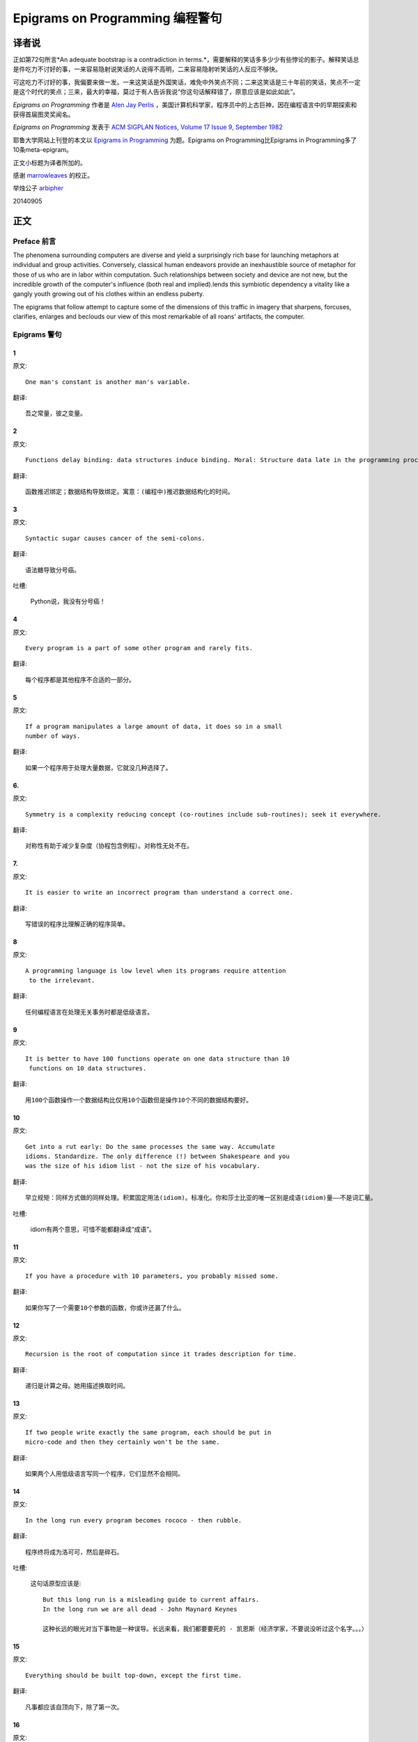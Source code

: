 =================================
Epigrams on Programming 编程警句
=================================

译者说
======

正如第72句所言*An adequate bootstrap is a contradiction in terms.*，需要解释的笑话多多少少有些悖论的影子。解释笑话总是件吃力不讨好的事，一来容易隐射说笑话的人说得不高明，二来容易隐射听笑话的人反应不够快。

可这吃力不讨好的事，我偏要来做一发。一来这笑话是外国笑话，难免中外笑点不同；二来这笑话是三十年前的笑话，笑点不一定是这个时代的笑点；三来，最大的幸福，莫过于有人告诉我说“你这句话解释错了，原意应该是如此如此”。

*Epigrams on Programming* 作者是 `Alen Jay Perlis <http://en.wikipedia.org/wiki/Alan_Perlis>`_ ，美国计算机科学家，程序员中的上古巨神，因在编程语言中的早期探索和获得首届图灵奖闻名。

*Epigrams on Programming* 发表于 `ACM SIGPLAN Notices, Volume 17 Issue 9, September 1982 <http://portalparts.acm.org/950000/947955/fm/frontmatter.pdf?ip=198.55.120.199&CFID=552884859&CFTOKEN=85666119>`_

耶鲁大学网站上刊登的本文以 `Epigrams in Programming <http://www.cs.yale.edu/homes/perlis-alan/quotes.html>`_ 为题。Epigrams on Programming比Epigrams in Programming多了10条meta-epigram。

正文小标题为译者所加的。

感谢 `marrowleaves <https://github.com/marrowleaves>`_ 的校正。

举烛公子 `arbipher <https://github.com/arbipher>`_

20140905

正文
====

Preface 前言
-------------

The phenomena surrounding computers are diverse and yield a surprisingly rich base for launching metaphors at individual and group activities. Conversely, classical human endeavors provide an inexhaustible source of metaphor for those of us who are in labor within computation. Such relationships between society and device are not new, but the incredible growth of the computer's influence (both real and implied).lends this symbiotic dependency a vitality like a gangly youth growing out of his clothes within an endless puberty.

The epigrams that follow attempt to capture some of the dimensions of this traffic in imagery that sharpens, forcuses, clarifies, enlarges and beclouds our view of this most remarkable of all roans' artifacts, the computer.

Epigrams 警句
--------------

1
~~~~

原文::

   One man's constant is another man's variable.

翻译::

   吾之常量，彼之变量。

2
~~~~~

原文::

   Functions delay binding: data structures induce binding. Moral: Structure data late in the programming process.

翻译::

   函数推迟绑定；数据结构导致绑定。寓意：(编程中)推迟数据结构化的时间。

3
~~~~~

原文::

   Syntactic sugar causes cancer of the semi-colons.

翻译::

   语法糖导致分号癌。

吐槽:

   Python说，我没有分号癌！

4
~~~~~

原文::

   Every program is a part of some other program and rarely fits.

翻译::

   每个程序都是其他程序不合适的一部分。

5
~~~~~

原文::

   If a program manipulates a large amount of data, it does so in a small 
   number of ways.

翻译::

   如果一个程序用于处理大量数据，它就没几种选择了。

6. 
~~~~~

原文::

   Symmetry is a complexity reducing concept (co-routines include sub-routines); seek it everywhere.

翻译::

   对称性有助于减少复杂度（协程包含例程）。对称性无处不在。

.. glossary::

	sub-routines
		和通常所见的function、method、procedure是同义词，使用return返回。**co-routines** 使用yield。

7. 
~~~~~

原文::

   It is easier to write an incorrect program than understand a correct one.

翻译::

   写错误的程序比理解正确的程序简单。

8 
~~~~~

原文::

   A programming language is low level when its programs require attention
    to the irrelevant.

翻译::

   任何编程语言在处理无关事务时都是低级语言。

9 
~~~~~

原文::

   It is better to have 100 functions operate on one data structure than 10
    functions on 10 data structures.

翻译::

   用100个函数操作一个数据结构比仅用10个函数但是操作10个不同的数据结构要好。

10 
~~~~~

原文::

   Get into a rut early: Do the same processes the same way. Accumulate 
   idioms. Standardize. The only difference (!) between Shakespeare and you 
   was the size of his idiom list - not the size of his vocabulary.

翻译::

   早立规矩：同样方式做的同样处理。积累固定用法(idiom)。标准化。你和莎士比亚的唯一区别是成语(idiom)量——不是词汇量。


吐槽:

	idiom有两个意思，可惜不能都翻译成“成语”。

11 
~~~~~

原文::

   If you have a procedure with 10 parameters, you probably missed some.

翻译::

   如果你写了一个需要10个参数的函数，你或许还漏了什么。

12 
~~~~~

原文::

   Recursion is the root of computation since it trades description for time.

翻译::

   递归是计算之母。她用描述换取时间。

13 
~~~~~

原文::

   If two people write exactly the same program, each should be put in 
   micro-code and then they certainly won't be the same.

翻译::

   如果两个人用低级语言写同一个程序，它们显然不会相同。

14 
~~~~~

原文::

   In the long run every program becomes rococo - then rubble.

翻译::

   程序终将成为洛可可，然后是碎石。

.. glossary::

	Rococo
		洛可可，起源于18世纪法国的艺术风格。华而不实，过度装饰。

吐槽:

	这句话原型应该是::

 		But this long run is a misleading guide to current affairs. 
 		In the long run we are all dead - John Maynard Keynes

 		这种长远的眼光对当下事物是一种误导。长远来看，我们都要要死的 - 凯恩斯（经济学家，不要说没听过这个名字。。。）

15 
~~~~~

原文::

   Everything should be built top-down, except the first time.

翻译::

   凡事都应该自顶向下，除了第一次。

16 
~~~~~

原文::

   Every program has (at least) two purposes: the one for which it was 
   written and another for which it wasn’t.

翻译::

   程序都有至少两个目的：一个是写它的目的，另一个不是。

17 
~~~~~

原文::

   If a listener nods his head when you're explaining your program, wake 
   him up.

翻译::

   如果有人听你讲解程序时点头了，把他叫醒。

18 
~~~~~

原文::

   A program without a loop and a structured variable isn't worth writing.

翻译::

   没有循环和结构变量的程序不值得写。

吐槽:

	这句话原型应该是::

		The unexamined life is not worth living for a human being - Socrates

		未经审视的生活不值得度过 - 苏格拉底

19 
~~~~~

原文::

   A language that doesn't affect the way you think about programming, is
    not worth knowing.

翻译::

   没有影响你思考编程的语言不值得学。

20 
~~~~~

原文::

   Wherever there is modularity there is the potential for misunderstanding: 
   Hiding information implies a need to check communication.

翻译::

   模块是误解之源；信息隐藏预示沟通的必要。

吐槽:

	这句话原型应该是::

		Wherever there is a will there is a way.

		有志者事竟成。

21 
~~~~~

原文::

   Optimization hinders evolution.

翻译::

   优化阻碍进化。

22 
~~~~~

原文::

   A good system can't have a weak command language.

翻译::

   好系统无坏指令。

23 
~~~~~

原文::

   To understand a program you must become both the machine and the program.

翻译::

   要理解一段程序，你得同时成为机器和这段程序。

24 
~~~~~

原文::

   Perhaps if we wrote programs from childhood on, as adults we'd be able to 
   read them.

翻译::

   如果我们从童年开始写程序，那长大了就能读懂了。

25 
~~~~~

原文::

   One can only display complex information in the mind. Like seeing, 
   movement or flow or alteration of view is more important than the static 
   picture, no matter how lovely.

翻译::

   脑海中只能呈现复杂的信息。就像视觉，无论静止的画面多么美丽，变化更加重要。

26 
~~~~~

原文::

   There will always be things we wish to say in our programs that in all 
   known languages can only be said poorly.

翻译::

   程序中总有些话，所有已知的语言都不能很好的表达。

吐槽:

	何不把programs改成love letter，千言万语道不尽我对你的爱云云。

27 
~~~~~

原文::

   Once you understand how to write a program get someone else to write it.

翻译::

   一旦你理解了怎么写某个程序，让别人去写它吧。

28 
~~~~~

原文::

   Around computers it is difficult to find the correct unit of time to 
   measure progress. Some cathedrals took a century to complete. Can you 
   imagine the grandeur and scope of a program that would take as long?

翻译::

   很难找到合适的时间单位来衡量计算机领域内的进展。有些教堂建了一个世纪。
   你能想象写了一个世纪的程序的雄伟壮丽吗？

29 
~~~~~

原文::

   For systems, the analogue of a face-lift is to add to the control graph 
   an edge that creates a cycle, not just an additional node.

翻译::

   系统的整容是在控制图上加一条边，而不是新的节点。

.. glossary::

	Control graph
		`Control flow graph <http://en.wikipedia.org/wiki/Control_flow_graph>`_, 描述程序运行逻辑。其node是顺序执行的基本单元，edge表示跳转。

30 
~~~~~

原文::

   In programming, everything we do is a special case of something more 
   general - and often we know it too quickly.

翻译::

   编程中，我们常常过快的了解到，所做的都是普遍情况的特例，

31 
~~~~~

原文::

   Simplicity does not precede complexity, but follows it.

翻译::

   简单不先于复杂，而在复杂之后。

32 
~~~~~

原文::

   Programmers are not to be measured by their ingenuity and their logic but 
   by the completeness of their case analysis.

翻译::

   应该用案例分析来评价程序员，而不是他们的机智和逻辑。

33 
~~~~~

原文::

   The 11th commandment was "Thou Shalt Compute" or "Thou Shalt Not Compute" 
   - I forget which.

翻译::

   第11条戒律是“你应计算”或“你不应计算”-我忘了。

吐槽:

	The 11th commandment说法来自摩西十诫(Ten Commandments)的。Thou是古英语you，shalt是古英语第二人称should。

34 
~~~~~

原文::

   The string is a stark data structure and everywhere it is passed there is 
   much duplication of process. It is a perfect vehicle for hiding 
   information.

翻译::

   字符串是个朴实的数据结构，所有使用它的地方总是出现雷同的处理流程。字符串是信息隐藏的完美工具。

吐槽:

	彼时的string一定是pass-by-value的

35 
~~~~~

原文::

   Everyone can be taught to sculpt: Michelangelo would have had to be 
   taught how not to. So it is with the great programmers.

翻译::

   每个人都能学习雕塑，只有米开朗基罗希望学习过雕塑的禁忌。伟大的程序员同理。

36 
~~~~~

原文::

   The use of a program to prove the 4-color theorem will not change 
   mathematics - it merely demonstrates that the theorem, a challenge for a
    century, is probably not important to mathematics.

翻译::

   用程序证明四色定理不会改变数学-这不过证明了，这个持续了一个世纪的挑战，对数学不太重要。

37 
~~~~~

原文::

   The most important computer is the one that rages in our skulls and ever 
   seeks that satisfactory external emulator. The standardization of real 
   computers would be a disaster - and so it probably won't happen.

翻译::
   
   最重要的计算机莫过于那个在我们头颅中咆哮着寻求一个能使它满足的外部模拟器的玩意儿。
   而真实电脑的标准化对于这个目的是种灾难，所以它可能永远不会发生。


38 
~~~~~

原文::

   Structured Programming supports the law of the excluded muddle.

翻译::

   结构化编程支持混乱排除定律（排乱律？）。

.. glossary::

	Law of excluded middle
		排中律，The law of the excluded muddle模仿的。排中律指对于任何命题P，P或非P一定为真。

39 
~~~~~

原文::

   Re graphics: A picture is worth 10K words - but only those to describe 
   the picture. Hardly any sets of 10K words can be adequately described 
   with pictures.

翻译::

   回复 图形学：一张图片等价于描述图片的一万个字。从一万个字任取一部分都无法用图片充分描述。

40 
~~~~~

原文::

   There are two ways to write error-free programs; only the third one works.

翻译::

   有两种写出完全正确的程序的方法，其中的第三种有效。

吐槽:
	
	王声老师在文学院四大才子排行第九 - 苗阜

41 
~~~~~

原文::

   Some programming languages manage to absorb change, but withstand progress.

翻译::

   一些编程语言试图接受变化，却拒绝进步。

42 
~~~~~

原文::

   You can measure a programmer's perspective by noting his attitude on the 
   continuing vitality of FORTRAN.

翻译::

   通过程序员对延续FORTRAN的态度判断他的观点。

43 
~~~~~

原文::

   In software systems it is often the early bird that makes the worm.

翻译::

   软件系统中，早起的鸟儿，造虫子。

44 
~~~~~

原文::

   Sometimes I think the only universal in the computing field is the 
   fetch-execute-cycle.

翻译::

   有时，我想计算领域唯一通用的就是“取址-执行”循环。

45 
~~~~~

原文::

   The goal of computation is the emulation of our synthetic abilities, not 
   the understanding of our analytic ones.

翻译::

   计算的目标是对综合能力的模拟，而不是对分析能力的理解。


.. glossary::

	`Analytic–synthetic distinction <http://en.wikipedia.org/wiki/Analytic%E2%80%93synthetic_distinction, http://plato.stanford.edu/entries/analytic-synthetic/>`_
		The analytic–synthetic distinction (also called the analytic–synthetic dichotomy) is a conceptual distinction, used primarily in philosophy to distinguish propositions (in particular, statements that are affirmative subject–predicate judgments) into two types: analytic propositions and synthetic propositions. Analytic propositions are true by virtue of their meaning, while synthetic propositions are true by how their meaning relates to the world. 

		分析-综合二分是一种概念区分，主要在哲学上用以将命题（更具体的，是肯定的主谓判断陈述）分为两类：分析命题和综合命题。
		
		分析命题靠其自身的意义为真。(e.g. 人皆会死)
		综合命题靠其自身的意义与世界的关系为真。（e.g. Python是最受欢迎的语言）

46 
~~~~~

原文::

   Like punning, programming is a play on words.

翻译::

   编程是文字的游戏，犹如双关。

47 
~~~~~

原文::

   As Will Rogers would have said, "There is no such thing as a free variable.”

翻译::

   威尔·罗杰斯可能会说“世上无自由变量。”

吐槽:

   这句话原型应该是::

      In the early days of the Indian Territory, there were no such things as birth 
      certificates. You being there was certificate enough. - Will Rogers

48 
~~~~~

原文::

   The best book on programming for the layman is "Alice in Wonderland"; but 
   that's because it's the best book on anything for the layman.

翻译::

   外行最好的编程书是《爱丽丝梦游仙境》，但那时因为对外行来说《爱丽丝梦游仙境》在所有事情上都是最好的书。

49 
~~~~~

原文::

   Giving up on assembly language was the apple in our Garden of Eden: 
   Languages whose use squanders machine cycles are sinful. The LISP machine 
   now permits LISP programmers to abandon bra and fig-leaf.

翻译::

   放弃汇编语言是我们伊甸园里的禁果。浪费机器周期的语言有罪。LISP机器允许LISP程序员扯下遮羞布。

吐槽:

	这句话改编伊甸园的故事——偷吃禁果，获得羞耻心，用无花果叶(fig-leaf)遮住生殖器。

50 
~~~~~

原文::

   When we understand knowledge-based systems, it will be as before - except 
   our finger-tips will have been singed.

翻译::

   我们理解了基于知识的系统，什么都不会改变——除了指尖会烧焦。

51 
~~~~~

原文::

   Bringing computers into the home won't change either one, but may 
   revitalize the corner saloon.

翻译::

   把电脑带回家里，两者都不会改变，倒是能复兴角落的沙龙。

52 
~~~~~

原文::

   Systems have sub-systems and sub-systems have sub-systems and so on ad 
   infinitum - which is why we're always starting over.

翻译::

   系统有子系统，子系统又有孙系统，子子孙孙无穷匮也。所以我们常重新开始。

53 
~~~~~

原文::

   So many good ideas are never heard from again once they embark in a 
   voyage on the semantic gulf.

翻译::

   大量的好想法，一旦准备穿越语义鸿沟，就失声了。

54 
~~~~~

原文::

   Beware of the Turing tar-pit in which everything is possible but nothing 
   of interest is easy.

翻译::

   留心图灵焦油坑——能力无损，乐趣毫无

.. glossary::

	`Turing tarpit <http://en.wikipedia.org/wiki/Turing_tarpit>`_
		图灵焦油坑。用来描述那些计算能力与常规语言等价，而使用起来十分困难的语言。比如著名的 `brainfuck <http://en.wikipedia.org/wiki/Brainfuck>`_

55 
~~~~~

原文::

   A LISP programmer knows the value of everything, but the cost of nothing.

翻译::

   LISP程序员知道世间万物的值但不知道它们的开销。

56 
~~~~~

原文::

   Software is under a constant tension. Being symbolic it is arbitrarily 
   perfectible; but also it is arbitrarily changeable.

翻译::

   软件有恒定的张力。从符号角度看，可以任意趋向完美；同样，也可以任意多变。

57 
~~~~~

原文::

   It is easier to change the specification to fit the program than vice 
   versa.

翻译::

   让需求适应程序比反过来容易得多。

58 
~~~~~

原文::

   Fools ignore complexity. Pragmatists suffer it. Some can avoid it. 
   Geniuses remove it.

翻译::

   笨蛋无视复杂性。实用者忍受它。有人能回避它。天才去除它。

59 
~~~~~

原文::

   In English every word can be verbed. Would that it were so in our 
   programming languages.

翻译::

   英语里每个词都能做动词。但愿编程语言中也能如此。

60 
~~~~~

原文::

   Dana Scott is the Church of the Lattice-Way Saints.

翻译::

   达纳·斯科特是格(lattice)圣徒教会。

吐槽:

	恶搞的耶稣基督后期圣徒教会（The Church of Jesus Christ of Latter-day Saints）

	达纳·斯科特(Dana Scott)，美国科学家，1976年图灵奖得主，提出非决定自动机。

61 
~~~~~

原文::

   In programming, as in everything else, to be in error is to be reborn.

翻译::

   在编程中同在其它过程中一样，错误意味重生。

62 
~~~~~

原文::

   In computing, invariants are ephemeral.

翻译::

   计算中，不变量转瞬即逝。

63 
~~~~~

原文::

   When we write programs that "learn", it turns out we do and they don’t.

翻译::

   我们写“会学习”的程序，结果是我们在学习。

64 
~~~~~

原文::

   Often it is means that justify ends: Goals advance technique and 
   technique survives even when goal structures crumble.

翻译::

   常常是手段应证了结果；目标会促进技术，技术会存活下来，即使目标造成了崩溃。

65 
~~~~~

原文::

   Make no mistake about it: Computers process numbers - not symbols. We 
   measure our understanding (and control) by the extent to which we can 
   arithmetize an activity.

翻译::

   别弄错了：计算机处理的是数字，而不是符号。我们通过对一项活动算术化的程度评价理解力（和控制力）。

66 
~~~~~

原文::

   Making something variable is easy. Controlling duration of constancy is
    the trick.

翻译::

   生成变量容易，控制不变的时限难。

67 
~~~~~

原文::

   Think of all the psychic energy expended in seeking a fundamental 
   distinction between "algorithm" and "program”.

翻译::

   想一想在寻找“算法”和“程序”的本质区别上花了多少心思。

68 
~~~~~

原文::

   If we believe in data structures, we must believe in independent (hence 
   simultaneous) processing. For why else would we collect items within a 
   structure? Why do we tolerate languages that give us the one without the 
   other?

翻译::

   如果我们相信数据结构，我们必须要相信（同时存在的）独立的数据处理。有什么理由要把东西收集到结构之中？为什么我们要容忍只提供二者之一的语言？

69 
~~~~~

原文::

   In a 5 year period we get one superb programming language. Only we can't 
   control when the 5 year period will begin.

翻译::

   我们将在五年内得到一门极好的语言，只是不能控制这五年何时开始。

70 
~~~~~

原文::

   Over the centuries the Indians developed sign language for communicating 
   phenomena of interest. Programmers from different tribes (FORTRAN, LISP, 
   ALGOL, SNOBOL, etc.) could use one that doesn't require them to carry a 
   blackboard on their ponies.

翻译::

   印第安人用了几个世纪演化出交流有趣现象的符号语言。不同部落(FORTRAN、LISP、ALGOL、SNOBL等)的程序员可以使用不需要他们随身携带黑板的那种。

71 
~~~~~

原文::

   Documentation is like term insurance: It satisfies because almost no one 
   who subscribes to it depends on its benefits.

翻译::

   文档就像人寿保险，人们满足于不指望从中受益。

72 
~~~~~

原文::

   An adequate bootstrap is a contradiction in terms.

翻译::

   充分的引导明显是悖论。

.. glossary::

	bootstrap
		to set up or achieve using minimal resources
		
		bootstrap这个词不知道该怎么翻译，它指的是依靠自己、用很少的资源发展起来。所以和adequate是矛盾的。

73 
~~~~~

原文::

   It is not a language's weaknesses but its strengths that control the 
   gradient of its change: Alas, a language never escapes its embryonic sac.

翻译::

   是语言的优点，而不是弱点，在控制变化的梯度。哎，语言不会从胚囊中逃走。

74 
~~~~~

原文::

   It is possible that software is not like anything else, that it is meant 
   to be discarded: that the whole point is to always see it as soap bubble?

翻译::

   软件有可能是四不像，有可能注定被清除。关键就在于把它当作肥皂泡。

75 
~~~~~

原文::

   Because of its vitality, the computing field is always in desperate need 
   of new cliches: Banality soothes our nerves.

翻译::

   充满活力的计算领域，总是迫切需要新的陈词滥调：陈词滥调使我们安神。

76 
~~~~~

原文::

   It is the user who should parameterize procedures, not their creators.

翻译::

   用户决定过程的参数，不是程序员。

77 
~~~~~

原文::

   The cybernetic exchange between man, computer and algorithm is like a 
   game of musical chairs: The frantic search for balance always leaves one 
   of the three standing ill at ease.

翻译::

   控制论像抢椅子游戏一样交换人、计算机和算法：疯狂地寻找平衡总使站着的那位不自在。

78 
~~~~~

原文::

   If your computer speaks English it was probably made in Japan.

翻译::

   说英语的电脑产自日本。

79 
~~~~~

原文::

   A year spent in artificial intelligence is enough to make one believe in 
   God.

翻译::

   学一年人工智能足够使一个人信上帝了。

80 
~~~~~

原文::

   Prolonged contact with the computer turns mathematicians into clerks and 
   vice versa.

翻译::

   长时间接触电脑将数学家变成书记员，反之亦然。

81 
~~~~~

原文::

   In computing, turning the obvious into the useful is a living definition 
   of the word "frustration”.

翻译::

   计算领域中，把明显的东西变成有用的东西，是挫折的同义词。

82 
~~~~~

原文::

   We are on the verge: Today our program proved Fermat's next-to-last 
   theorem!

翻译::

   我们的程序证明费马倒数第二定律的日子即将到来。

.. glossary::

	Fermat's Last Theorem

		费马大定理，也叫费马最终定理。当整数n大于2时，x^n+y^n=z^n无整数解。

83 
~~~~~

原文::

   What is the difference between a Turing machine and the modern computer? 
   It's the same as that between Hillary's ascent of Everest and the 
   establishment of a Hilton hotel on its peak.

翻译::

   图灵机和当代计算机的区别是什么？这类似于艾德蒙·希拉里攀登珠穆朗玛峰和在峰顶上造希尔顿酒店。

.. glossary::

	Hillary

		艾德蒙·希拉里，可证明的记录中最早成功攀登珠穆朗玛峰峰顶的人之一。

84 
~~~~~

原文::

   Motto for a research laboratory: What we work on today, others will first 
   think of tomorrow.

翻译::

   研究实验室座右铭：我们今天所研究的，正是他人明天首先想到的。

85 
~~~~~

原文::

   Though the Chinese should adore APL, it's FORTRAN they put their money on.

翻译::

   尽管中国人应该崇拜APL语言，他们却把钱压在FORTRAN上。

86 
~~~~~

原文::

   We kid ourselves if we think that the ratio of procedure to data in an 
   active data-base system can be made arbitrarily small or even kept small.

翻译::

   如果我们认为有效的数据库系统中过程和数据的比值可以设置的足够小或者保持很小，那是跟自己开玩笑。


87 
~~~~~

原文::

   We have the mini and the micro computer. In what semantic niche would the 
   pico computer fall?

翻译::

   我们有小型机和微型机。那么微微型机在哪个语义壁龛中？

88 
~~~~~

原文::

   It is not the computer's fault that Maxwell's equations are not adequate 
   to design the electric motor.

翻译::

   麦克斯韦方程不足以设计电动机不是计算机的错。

89 
~~~~~

原文::

   One does not learn computing by using a hand calculator, but one can 
   forget arithmetic.

翻译::

   用手动计算器无法学会计算，却可以忘记算术。

90 
~~~~~

原文::

   Computation has made the tree flower.

翻译::

   计算让树开花。

吐槽:

	我猜这句话也可以翻译成：计算让母猪上树。

91 
~~~~~

原文::

   The computer reminds one of Lon Chaney - it is the machine of a thousand 
   faces.

翻译::

   计算机让我回想起某个朗·钱尼——它是千面的机器。

.. glossary::

	Lon Chaney (Sr.)，

		朗·钱尼，美国无声电影演员。

	Lon Chaney, Jr.

		小朗·钱尼，美国演员，前者的儿子。

92 
~~~~~

原文::

   The computer is the ultimate polluter. Its feces are indistinguishable 
   from the food it produces.

翻译::

   计算机是最终的污染源，无法区别它生产的食物和它的排泄物。

93 
~~~~~

原文::

   When someone says "I want a programming language in which I need only say 
   what I wish done," give him a lollipop.

翻译::

   如果有人说“我想要一门语言，只需要说出目标就够了”，给他棒棒糖。

94 
~~~~~

原文::

   Interfaces keep things tidy, but don't accelerate growth: Functions do.

翻译::

   接口保持事物整洁，但不能加速成长。函数可以。

95 
~~~~~

原文::

   Don't have good ideas if you aren't willing to be responsible for them.

翻译::

   如果你不想为它们负责的话，就别出好主意。

96 
~~~~~

原文::

   Computers don't introduce order anywhere as much as they expose 
   opportunities.

翻译::

   计算机展示机会，却从不介绍订单

97 
~~~~~

原文::

   When a professor insists computer science is X but not Y, have compassion 
   for his graduate students.

翻译::

   当教授坚持计算机科学是X而不是Y时，要同情他的研究生。

98 
~~~~~

原文::

   In computing, the mean time to failure keeps getting shorter.

翻译::

   计算领域，平均失效时间单调递减。

99 
~~~~~

原文::

   In man-machine symbiosis, it is man who must adjust: The machines can’t.

翻译::

   人机共生中，调整的必须是人，机器做不到。

100 
~~~~~

原文::

   We will never run out of things to program as long as there is a single 
   program around.

翻译::

   只要周围还有一个程序，我们就不会耗尽需要编程的东西。

101 
~~~~~

原文::

   Dealing with failure is easy: Work hard to improve. Success is also easy 
   to handle: You've solved the wrong problem. Work hard to improve.

翻译::

   失败很容易处理：努力奋斗，追求进步。成功也很容易处理：你解决了错误的问题。努力奋斗，追求进步。

102 
~~~~~

原文::

   One can't proceed from the informal to the formal by formal means.

翻译::

   无法用形式的方法从非形式到达形式。

103 
~~~~~

原文::

   Purely applicative languages are poorly applicable.

翻译::

   纯粹的应用语言不可用。

104 
~~~~~

原文::

   The proof of a system's value is its existence.

翻译::

   存在是对系统价值的证明。

105 
~~~~~

原文::

   You can't communicate complexity, only an awareness of it.

翻译::

   复杂性只可意会不可言传。

106 
~~~~~

原文::

   It's difficult to extract sense from strings, but they're the only 
   communication coin we can count on.

翻译::

   从字符串中领会感觉很难，但这是我们唯一指望的交流硬币。

107 
~~~~~

原文::

   The debate rages on: Is PL/I Bactrian or Dromedary?

翻译::

   争论热点：PL/I是双峰骆驼还是单峰骆驼？

108 
~~~~~

原文::

   Whenever two programmers meet to criticize their programs, both are silent.

翻译::

   每当程序员面对面批评他们的程序时，都沉默了。

109 
~~~~~

原文::

   Think of it! With VLSI we can pack 100 ENIACs in 1 sq.cm.

翻译::

   想想吧！有了超大规模集成电路，我们能在1平方厘米里放100个ENIAC。

110 
~~~~~

原文::

   Editing is a rewording activity.

翻译::

   编辑是值得做的。

111 
~~~~~

原文::

   Why did the Roman Empire collapse? What is the Latin for office 
   automation?

翻译::

   罗马帝国为何崩塌？办公自动化用拉丁语怎么说？

112 
~~~~~

原文::

   Computer Science is embarrassed by the computer.

翻译::

   计算机使计算机科学羞愧。

113 
~~~~~

原文::

   The only constructive theory connecting neuroscience and psychology will 
   arise from the study of software.

翻译::

   研究软件将发现连接神经科学和心理学的建构理论。

114 
~~~~~

原文::

   Within a computer natural language is unnatural.

翻译::

   计算机内自然语言不自然。

115 
~~~~~

原文::

   Most people find the concept of programming obvious, but the doing 
   impossible.

翻译::

   大家都发现编程的概念如此显然，就是做不到。

116 
~~~~~

原文::

   You think you know when you learn, are more sure when you can write, even 
   more when you can teach, but certain when you can program.

翻译::

   在你学习某事的时候你开始认为你懂了；当你能把它写出来的时候，你更相信自己懂了；当你能教别人的时候，你更加确信，但只有当你能把它写成程序你才确定无疑。

117 
~~~~~

原文::

   It goes against the grain of modern education to teach children to program
   . What fun is there in making plans, acquiring discipline in organizing 
   thoughts, devoting attention to detail and learning to be self-critical?

翻译::

   儿童编程教学与现代教育背道而驰。制订计划，整理思路，获得知识，关注细节，学会自我批评，这些有什么乐趣？

118 
~~~~~

原文::

   If you can imagine a society in which the computer-robot is the only 
   menial, you can imagine anything.

翻译::

   如果你能想象所有仆人都是计算机机器人的世界，那么你能想象任何事情。

119 
~~~~~

原文::

   Programming is an unnatural act.

翻译::

   编程是非自然的。

120 
~~~~~

原文::

   Adapting old programs to fit new machines usually means adapting new 
   machines to behave like old ones.

翻译::

   把旧程序调节的适应新机器，往往意味着，把新机器调节的像老机器。

121 
~~~~~

原文::

   In seeking the unattainable, simplicity only gets in the way. If there 
   are epigrams, there must be meta-epigrams.

翻译::

   简单妨碍我们追求得不到的东西。如果有警句，一定有元警句。

122 
~~~~~

原文::

   Epigrams are interfaces across which appreciation and insight flow.

翻译::

   警句是欣赏和洞见之间的接口。

123 
~~~~~

原文::

   Epigrams parameterize auras.

翻译::

   警句为气氛提供参数。

124 
~~~~~

原文::

   Epigrams are macros, since they are executed at read time.

翻译::

   警句是宏，在阅读时执行。

125 
~~~~~

原文::

   Epigrams crystallize incongruities.

翻译::

   警句使不协调一览无余。

126 
~~~~~

原文::

   Epigrams retrieve deep semantics from a data base that is all procedure.

翻译::

   警句是从只有过程的数据库中获取的深层语义。

127 
~~~~~

原文::

   Epigrams scorn detail and make a point: They are a superb high-level 
   documentation.

翻译::

   警句蔑视细节，并且自认为是高级文档。

128 
~~~~~

原文::

   Epigrams are more like vitamins than protein.

翻译::

   警句更像维生素而不是蛋白质。

129 
~~~~~

原文::

   Epigrams have extremely low entropy.

翻译::

   警句的熵极低。

130 
~~~~~

原文::

   The last epigram? Neither eat nor drink them, snuff epigrams.

翻译::

   最后一条？警句既不能吃也不能喝，用来闻。
